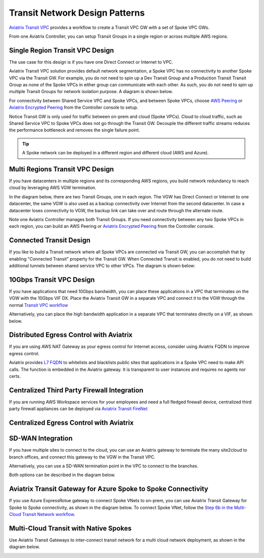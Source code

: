 .. meta::
  :description: Global Transit Network
  :keywords: Transit Network, Transit hub, AWS Global Transit Network, Encrypted Peering, Transitive Peering


===================================
Transit Network Design Patterns
===================================

`Aviatrix Transit VPC  <http://docs.aviatrix.com/HowTos/transitvpc_workflow.html>`_ provides a workflow
to create a Transit VPC GW with a set of Spoke VPC GWs.

From one Aviatrix Controller, you can setup
Transit Groups in a single region or across multiple AWS regions.

Single Region Transit VPC Design
----------------------------------
 
The use case for this design is if you have one Direct Connect or
Internet to VPC.

Aviatrix Transit VPC solution provides default network segmentation, a Spoke VPC has no connectivity to another
Spoke VPC via the Transit GW. For example, you do not need to spin up a Dev Transit Group and a Production Transit
Transit Group as none of the Spoke VPCs in either group can communicate with each other.
As such, you do not need to spin up multiple Transit Groups for network isolation
purpose. A diagram is shown below.

For connectivity between Shared Service VPC and Spoke VPCs, and between Spoke VPCs, choose `AWS Peering <http://docs.aviatrix.com/HowTos/peering.html#aws-peering>`_ or `Aviatrix Encrypted Peering <http://docs.aviatrix.com/HowTos/peering.html#encrypted-peering>`_ from the Controller console to setup.

Notice Transit GW is only used for traffic between on-prem and cloud (Spoke VPCs). Cloud to cloud traffic, such as
Shared Service VPC to Spoke VPCs does not go through the Transit GW. Decouple the different traffic streams
reduces the performance bottleneck and removes the single failure point.

.. Tip::

  A Spoke network can be deployed in a different region and different cloud (AWS and Azure).

|image0|

Multi Regions Transit VPC Design
---------------------------------

If you have datacenters in multiple regions and its corresponding AWS regions, you build network redundancy to
reach cloud by leveraging AWS VGW termination.

In the diagram below, there are two Transit Groups, one in each region. The VGW has Direct Connect or Internet to
one datacenter, the same VGW is also used as a backup connectivity over Internet from the second datacenter. In case a datacenter loses connectivity to VGW, the backup link can take over and route through the alternate route.

Note one Aviatrix Controller manages both Transit Groups. If you need connectivity between any two Spoke VPCs in
each region, you can build an AWS Peering or `Aviatrix Encrypted Peering <http://docs.aviatrix.com/HowTos/peering.html#encrypted-peering>`_ from the Controller console.


|image1|

Connected Transit Design
-------------------------

If you like to build a Transit network where all Spoke VPCs are connected via Transit GW, you can accomplish that by enabling "Connected Transit" property for the Transit GW. When Connected Transit is enabled, you do not need to build additional tunnels between shared service VPC to other VPCs. The diagram is shown below:

|image2|

10Gbps Transit VPC Design
---------------------------

If you have applications that need 10Gbps bandwidth, you can place these applications in a VPC
that terminates on the VGW with the 10Gbps VIF DX. Place the Aviatrix Transit GW in a separate VPC and
connect it to the VGW through the normal `Transit VPC workflow <http://docs.aviatrix.com/HowTos/transitvpc_workflow.html>`_

|image3|

Alternatively, you can place the high bandwidth application in a separate VPC that terminates directly on a VIF, as shown below.


|image4|

Distributed Egress Control with Aviatrix 
-------------------------------------------------

If you are using AWS NAT Gateway as your egress control for Internet access, consider using Aviatrix FQDN to improve egress control.

Aviatrix provides `L7 FQDN <http://docs.aviatrix.com/HowTos/FQDN_Whitelists_Ref_Design.html>`_ to whitelists and blacklists public sites that applications in a Spoke VPC need to make API calls.
The function is embedded in the Aviatrix gateway. It is transparent to user instances and requires no agents nor certs.

|image5|

Centralized Third Party Firewall Integration
-----------------------------------------------------

If you are running AWS Workspace services for your employees and need a full fledged firewall device, centralized third party firewall appliances 
can be deployed via `Aviatrix Transit FireNet <https://docs.aviatrix.com/HowTos/transit_firenet_faq.html>`_

|transit_firenet|

Centralized Egress Control with Aviatrix 
-------------------------------------------

|transit_firenet_aviatrix_egress|

SD-WAN Integration
--------------------

If you have multiple sites to connect to the cloud, you can use an Aviatrix gateway to terminate the many site2cloud to branch offices, and connect this gateway to the VGW in the Transit VPC.

Alternatively, you can use a SD-WAN termination point in the VPC to connect to the branches.

Both options can be described in the diagram below.

|image8|

Aviatrix Transit Gateway for Azure Spoke to Spoke Connectivity
---------------------------------------------------------------

If you use Azure ExpressRotue gateway to connect Spoke VNets to on-prem, you can use Aviatrix Transit Gateway for Spoke to Spoke connectivity, 
as shown in the diagram below. To connect Spoke VNet, follow the `Step 6b in the Multi-Cloud Transit Network workflow <https://docs.aviatrix.com/HowTos/transitvpc_workflow.html#b-attach-azure-arm-spoke-vnet-via-native-peering>`_.

|transit_azure_native_spoke|

Multi-Cloud Transit with Native Spokes
----------------------------------------

Use Aviatrix Transit Gateways to inter-connect transit network for a multi cloud network deployment, as shown in the diagram below. 

|multi_cloud_transit_native|


.. |image0| image:: transitvpc_designs_media/singleRegion.png
   :width: 10.0in
   :height: 4.0in

.. |image1| image:: transitvpc_designs_media/multi_region.png
   :width: 10.0in
   :height: 4.0in

.. |image2| image:: transitvpc_designs_media/connected_transit.png
   :width: 10.0in
   :height: 4.0in

.. |image3| image:: transitvpc_designs_media/10Gbpspattern.png
   :width: 10.0in
   :height: 4.0in

.. |image4| image:: transitvpc_designs_media/10Gbpspattern2.png
   :width: 10.0in
   :height: 4.0in

.. |image5| image:: transitvpc_designs_media/Egresscontrol.png
   :width: 10.0in
   :height: 4.0in

.. |image6| image:: transitvpc_designs_media/Firewallintegration.png
   :width: 10.0in
   :height: 4.0in

.. |image7| image:: transitvpc_designs_media/Egresstofirewall.png
   :width: 10.0in
   :height: 4.0in

.. |image8| image:: transitvpc_designs_media/SDWANtransit.png
   :width: 10.0in
   :height: 4.0in

.. |transit_azure_native_spoke| image:: transitvpc_designs_media/transit_azure_native_spoke.png
   :scale: 30%

.. |multi_cloud_transit_native| image:: transitvpc_designs_media/multi_cloud_transit_native.png
   :scale: 30%

.. |transit_firenet| image:: transit_firenet_media/transit_firenet.png
   :scale: 30%

.. |transit_firenet_aviatrix_egress| image:: transit_firenet_media/transit_firenet_aviatrix_egress.png
   :scale: 30%



.. disqus::
